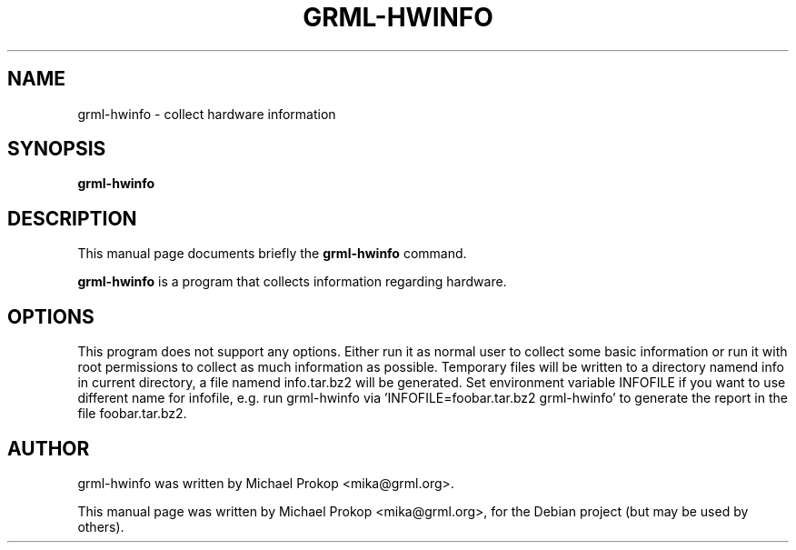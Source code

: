 .\"                                      Hey, EMACS: -*- nroff -*-
.\" First parameter, NAME, should be all caps
.\" Second parameter, SECTION, should be 1-8, maybe w/ subsection
.\" other parameters are allowed: see man(7), man(1)
.TH GRML-HWINFO 1 "Juli 28, 2005"
.\" Please adjust this date whenever revising the manpage.
.\"
.\" Some roff macros, for reference:
.\" .nh        disable hyphenation
.\" .hy        enable hyphenation
.\" .ad l      left justify
.\" .ad b      justify to both left and right margins
.\" .nf        disable filling
.\" .fi        enable filling
.\" .br        insert line break
.\" .sp <n>    insert n+1 empty lines
.\" for manpage-specific macros, see man(7)
.SH NAME
grml-hwinfo \- collect hardware information
.SH SYNOPSIS
.B grml-hwinfo
.SH DESCRIPTION
This manual page documents briefly the
.B grml-hwinfo
command.
.PP
.\" TeX users may be more comfortable with the \fB<whatever>\fP and
.\" \fI<whatever>\fP escape sequences to invode bold face and italics, 
.\" respectively.
\fBgrml-hwinfo\fP is a program that collects information regarding hardware.
.SH OPTIONS
This program does not support any options. Either run it as normal user to collect some basic
information or run it with root permissions to collect as much information as possible. Temporary files
will be written to a directory namend info in current directory, a file namend info.tar.bz2 will be
generated. Set environment variable INFOFILE if you want to use different name for infofile, e.g. run
grml-hwinfo via 'INFOFILE=foobar.tar.bz2 grml-hwinfo' to generate the report in the file foobar.tar.bz2.
.SH AUTHOR
grml-hwinfo was written by Michael Prokop <mika@grml.org>.
.PP
This manual page was written by Michael Prokop <mika@grml.org>,
for the Debian project (but may be used by others).
